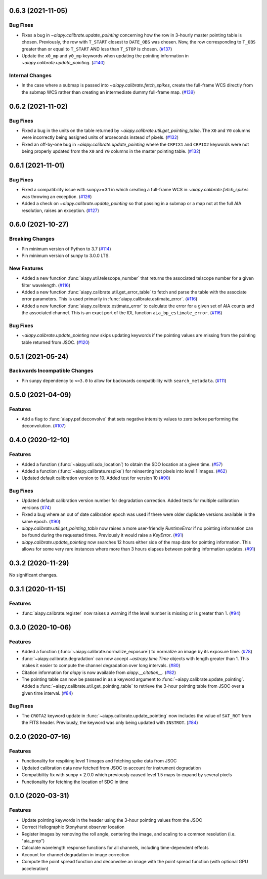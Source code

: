 0.6.3 (2021-11-05)
==================

Bug Fixes
---------

- Fixes a bug in `~aiapy.calibrate.update_pointing` concerning how the row in 3-hourly
  master pointing table is chosen.
  Previously, the row with ``T_START`` closest to ``DATE_OBS`` was chosen.
  Now, the row corresponding to ``T_OBS`` greater than or equal to ``T_START`` AND
  less than ``T_STOP`` is chosen. (`#137 <https://gitlab.com/LMSAL_HUB/aia_hub/aiapy/-/merge_requests/137>`__)
- Update the ``x0_mp`` and ``y0_mp`` keywords when updating the pointing information
  in `~aiapy.calibrate.update_pointing`. (`#140 <https://gitlab.com/LMSAL_HUB/aia_hub/aiapy/-/merge_requests/140>`__)


Internal Changes
----------------

- In the case where a submap is passed into `~aiapy.calibrate.fetch_spikes`,
  create the full-frame WCS directly from the submap WCS rather than creating
  an intermediate dummy full-frame map. (`#139 <https://gitlab.com/LMSAL_HUB/aia_hub/aiapy/-/merge_requests/139>`__)


0.6.2 (2021-11-02)
==================

Bug Fixes
---------

- Fixed a bug in the units on the table returned by `~aiapy.calibrate.util.get_pointing_table`.
  The ``X0`` and ``Y0`` columns were incorrectly being assigned units of arcseconds instead
  of pixels. (`#132 <https://gitlab.com/LMSAL_HUB/aia_hub/aiapy/-/merge_requests/132>`__)
- Fixed an off-by-one bug in `~aiapy.calibrate.update_pointing` where the
  ``CRPIX1`` and ``CRPIX2`` keywords were not being properly updated from the
  ``X0`` and ``Y0`` columns in the master pointing table. (`#132 <https://gitlab.com/LMSAL_HUB/aia_hub/aiapy/-/merge_requests/132>`__)


0.6.1 (2021-11-01)
==================

Bug Fixes
---------

- Fixed a compatibility issue with sunpy>=3.1 in which creating a full-frame WCS in
  `~aiapy.calibrate.fetch_spikes` was throwing an exception. (`#126 <https://gitlab.com/LMSAL_HUB/aia_hub/aiapy/-/merge_requests/126>`__)
- Added a check on `~aiapy.calibrate.update_pointing` so that passing in a submap or a map not at the
  full AIA resolution, raises an exception. (`#127 <https://gitlab.com/LMSAL_HUB/aia_hub/aiapy/-/merge_requests/127>`__)


0.6.0 (2021-10-27)
==================

Breaking Changes
----------------

- Pin minimum version of Python to 3.7 (`#114 <https://gitlab.com/LMSAL_HUB/aia_hub/aiapy/-/merge_requests/114>`__)
- Pin minimum version of sunpy to 3.0.0 LTS.

New Features
------------

- Added a new function :func:`aiapy.util.telescope_number` that returns the associated
  telscope number for a given filter wavelength. (`#116 <https://gitlab.com/LMSAL_HUB/aia_hub/aiapy/-/merge_requests/116>`__)
- Added a new function :func:`aiapy.calibrate.util.get_error_table` to fetch and parse the
  table with the associate error parameters.
  This is used primarily in :func:`aiapy.calibrate.estimate_error`. (`#116 <https://gitlab.com/LMSAL_HUB/aia_hub/aiapy/-/merge_requests/116>`__)
- Added a new function :func:`aiapy.calibrate.estimate_error` to calculate the error for
  a given set of AIA counts and the associated channel.
  This is an exact port of the IDL function ``aia_bp_estimate_error``. (`#116 <https://gitlab.com/LMSAL_HUB/aia_hub/aiapy/-/merge_requests/116>`__)

Bug Fixes
---------

- `~aiapy.calibrate.update_pointing` now skips updating keywords if the pointing values
  are missing from the pointing table returned from JSOC. (`#120 <https://gitlab.com/LMSAL_HUB/aia_hub/aiapy/-/merge_requests/120>`__)

0.5.1 (2021-05-24)
==================

Backwards Incompatible Changes
------------------------------

- Pin sunpy dependency to ``<=3.0`` to allow for backwards compatibility with ``search_metadata``. (`#111 <https://gitlab.com/LMSAL_HUB/aia_hub/aiapy/-/merge_requests/111>`__)

0.5.0 (2021-04-09)
==================

Features
--------

- Add a flag to :func:`aiapy.psf.deconvolve` that sets negative intensity values to zero before performing the deconvolution. (`#107 <https://gitlab.com/LMSAL_HUB/aia_hub/aiapy/-/merge_requests/107>`__)

0.4.0 (2020-12-10)
==================

Features
--------

- Added a function (:func:`~aiapy.util.sdo_location`) to obtain the SDO location at a given time. (`#57 <https://gitlab.com/LMSAL_HUB/aia_hub/aiapy/-/merge_requests/57>`__)
- Added a function (:func:`~aiapy.calibrate.respike`) for reinserting hot pixels into level 1 images. (`#62 <https://gitlab.com/LMSAL_HUB/aia_hub/aiapy/-/merge_requests/62>`__)
- Updated default calibration version to 10.
  Added test for version 10 (`#90 <https://gitlab.com/LMSAL_HUB/aia_hub/aiapy/-/merge_requests/90>`__)

Bug Fixes
---------

- Updated default calibration version number for degradation correction.
  Added tests for multiple calibration versions (`#74 <https://gitlab.com/LMSAL_HUB/aia_hub/aiapy/-/merge_requests/74>`__)
- Fixed a bug where an out of date calibration epoch was used if there were older duplicate versions available in the same epoch. (`#90 <https://gitlab.com/LMSAL_HUB/aia_hub/aiapy/-/merge_requests/90>`__)
- `aiapy.calibrate.util.get_pointing_table` now raises a more user-friendly `RuntimeError` if no pointing information can be found during the requested times.
  Previously it would raise a `KeyError`. (`#91 <https://gitlab.com/LMSAL_HUB/aia_hub/aiapy/-/merge_requests/91>`__)
- `aiapy.calibrate.update_pointing` now searches 12 hours either side of the map date for pointing information.
  This allows for some very rare instances where more than 3 hours elapses between pointing information updates. (`#91 <https://gitlab.com/LMSAL_HUB/aia_hub/aiapy/-/merge_requests/91>`__)

0.3.2 (2020-11-29)
==================

No significant changes.

0.3.1 (2020-11-15)
==================

Features
--------

- :func:`aiapy.calibrate.register` now raises a warning if the level number is missing or is greater than 1. (`#94 <https://gitlab.com/LMSAL_HUB/aia_hub/aiapy/-/merge_requests/94>`__)

0.3.0 (2020-10-06)
==================

Features
--------

- Added a function (:func:`~aiapy.calibrate.normalize_exposure`) to normalize an image by its exposure time. (`#78 <https://gitlab.com/LMSAL_HUB/aia_hub/aiapy/-/merge_requests/78>`__)
- :func:`~aiapy.calibrate.degradation` can now accept `~astropy.time.Time` objects with length greater than 1.
  This makes it easier to compute the channel degradation over long intervals. (`#80 <https://gitlab.com/LMSAL_HUB/aia_hub/aiapy/-/merge_requests/80>`__)
- Citation information for `aiapy` is now available from `aiapy.__citation__`. (`#82 <https://gitlab.com/LMSAL_HUB/aia_hub/aiapy/-/merge_requests/82>`__)
- The pointing table can now be passsed in as a keyword argument to :func:`~aiapy.calibrate.update_pointing`.
  Added a :func:`~aiapy.calibrate.util.get_pointing_table` to retrieve the 3-hour pointing table from JSOC over a given time interval. (`#84 <https://gitlab.com/LMSAL_HUB/aia_hub/aiapy/-/merge_requests/84>`__)

Bug Fixes
---------

- The ``CROTA2`` keyword update in :func:`~aiapy.calibrate.update_pointing` now includes the value of ``SAT_ROT`` from the FITS header.
  Previously, the keyword was only being updated with ``INSTROT``. (`#84 <https://gitlab.com/LMSAL_HUB/aia_hub/aiapy/-/merge_requests/84>`__)

0.2.0 (2020-07-16)
==================

Features
--------

- Functionality for respiking level 1 images and fetching spike data from JSOC
- Updated calibration data now fetched from JSOC to account for instrument degradation
- Compatibility fix with sunpy > 2.0.0 which previously caused level 1.5 maps to expand by several pixels
- Functionality for fetching the location of SDO in time

0.1.0  (2020-03-31)
===================

Features
--------

- Update pointing keywords in the header using the 3-hour pointing values from the JSOC
- Correct Heliographic Stonyhurst observer location
- Register images by removing the roll angle, centering the image, and scaling to a common resolution (i.e. "aia_prep")
- Calculate wavelength response functions for all channels, including time-dependent effects
- Account for channel degradation in image correction
- Compute the point spread function and deconvolve an image with the point spread function (with optional GPU acceleration)
